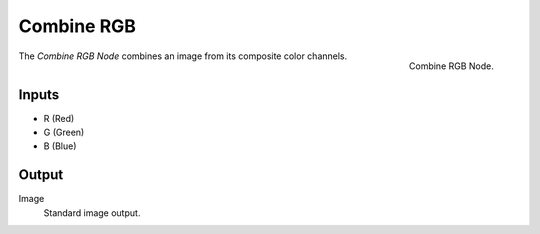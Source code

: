 .. index:: Nodes; Combine RGB

***********
Combine RGB
***********

.. figure:: /images/modeling_modifiers_nodes_combine-rgb.png
   :align: right

   Combine RGB Node.

The *Combine RGB Node* combines an image from its composite color channels.


Inputs
======

- R (Red)
- G (Green)
- B (Blue)


Output
======

Image
   Standard image output.
